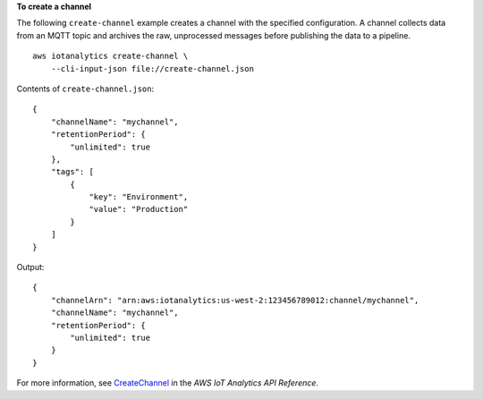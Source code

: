 **To create a channel**

The following ``create-channel`` example creates a channel with the specified configuration. A channel collects data from an MQTT topic and archives the raw, unprocessed messages before publishing the data to a pipeline. ::

    aws iotanalytics create-channel \
        --cli-input-json file://create-channel.json

Contents of ``create-channel.json``::

    {
        "channelName": "mychannel",
        "retentionPeriod": {
            "unlimited": true
        },
        "tags": [
            {
                "key": "Environment",
                "value": "Production"
            }
        ]
    }

Output::

    {
        "channelArn": "arn:aws:iotanalytics:us-west-2:123456789012:channel/mychannel",
        "channelName": "mychannel",
        "retentionPeriod": {
            "unlimited": true
        }
    }

For more information, see `CreateChannel <https://docs.aws.amazon.com/iotanalytics/latest/APIReference/API_CreateChannel.html>`__ in the *AWS IoT Analytics API Reference*.
